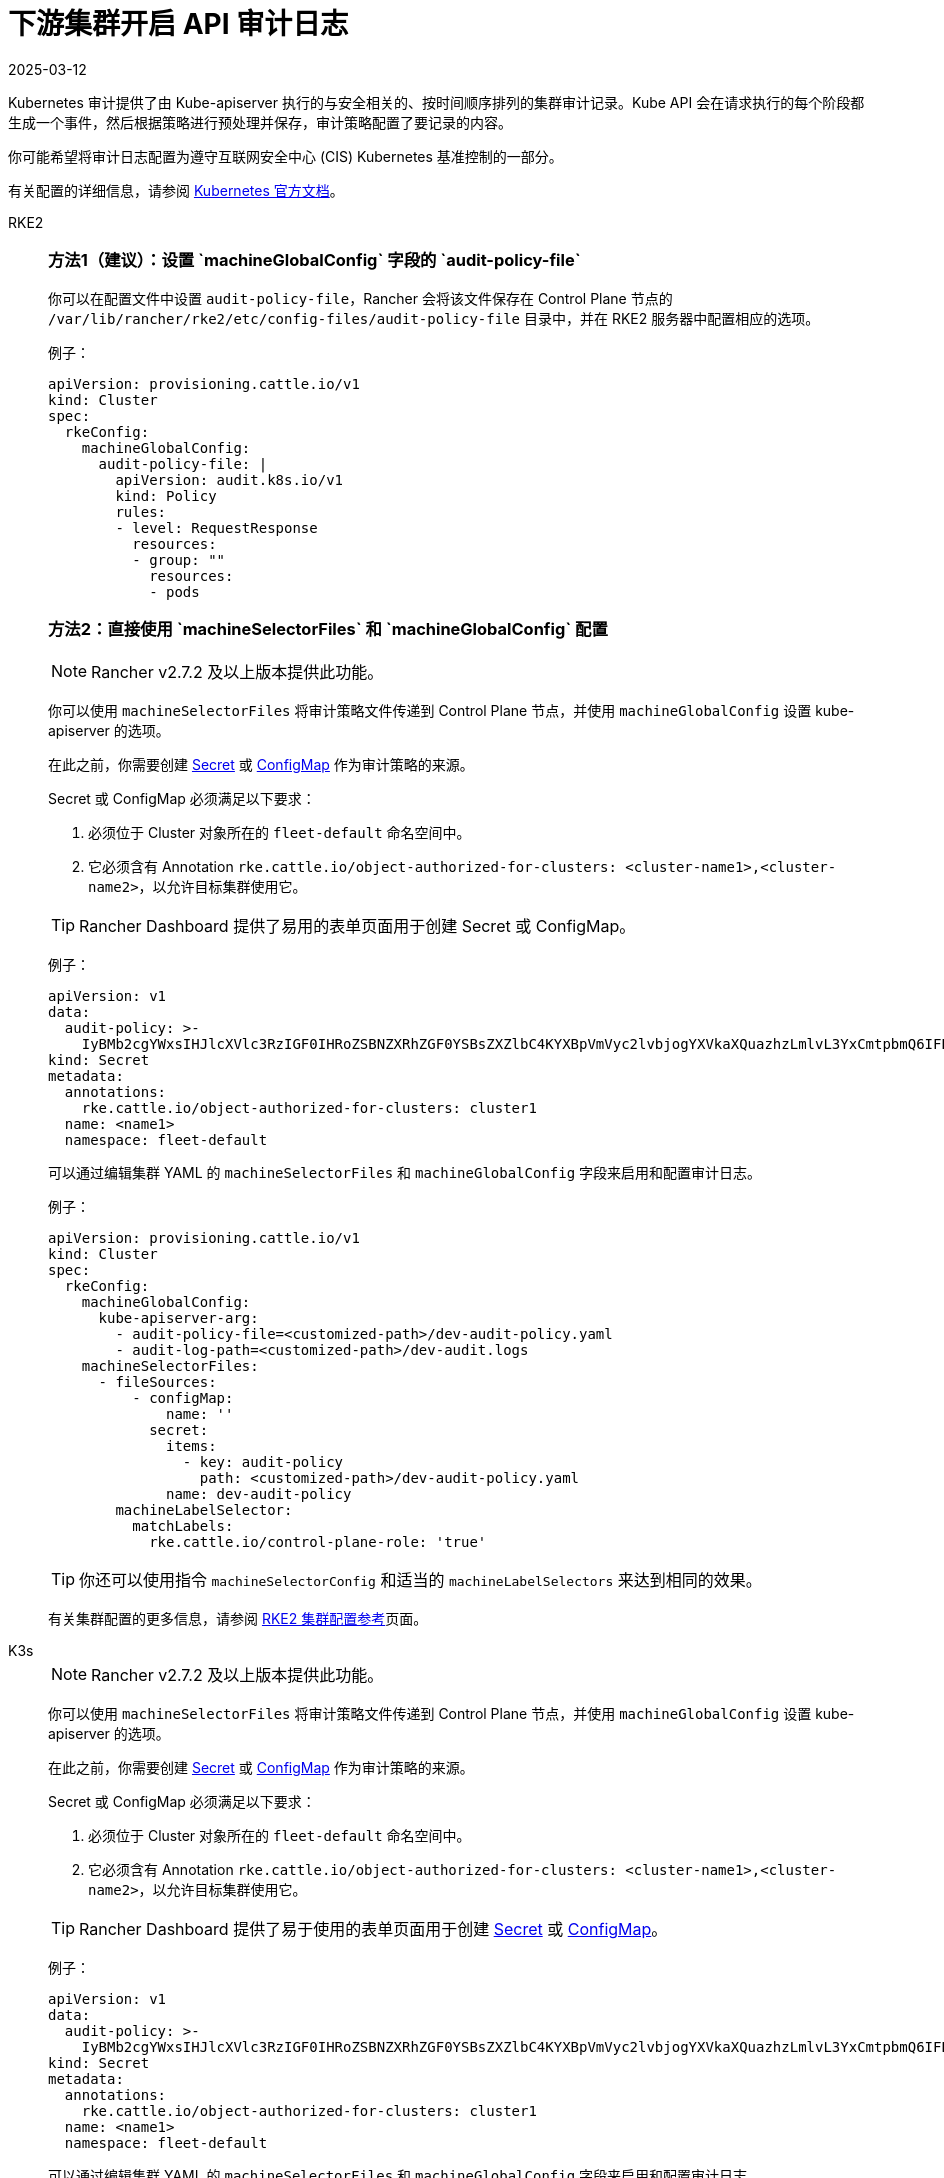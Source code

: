 = 下游集群开启 API 审计日志
:page-languages: [en, zh]
:revdate: 2025-03-12
:page-revdate: {revdate}

Kubernetes 审计提供了由 Kube-apiserver 执行的与安全相关的、按时间顺序排列的集群审计记录。Kube API 会在请求执行的每个阶段都生成一个事件，然后根据策略进行预处理并保存，审计策略配置了要记录的内容。

你可能希望将审计日志配置为遵守互联网安全中心 (CIS) Kubernetes 基准控制的一部分。

有关配置的详细信息，请参阅 https://kubernetes.io/docs/tasks/debug/debug-cluster/audit/[Kubernetes 官方文档]。

[tabs,sync-group-id=k8s-distro]
======
RKE2::
+
--
[#_方法1]
[pass]
<h3><a id="_方法1"></a>方法1（建议）：设置 `machineGlobalConfig` 字段的 `audit-policy-file`</h3>

你可以在配置文件中设置 `audit-policy-file`，Rancher 会将该文件保存在 Control Plane 节点的 `/var/lib/rancher/rke2/etc/config-files/audit-policy-file` 目录中，并在 RKE2 服务器中配置相应的选项。

例子：

[,yaml]
----
apiVersion: provisioning.cattle.io/v1
kind: Cluster
spec:
  rkeConfig:
    machineGlobalConfig:
      audit-policy-file: |
        apiVersion: audit.k8s.io/v1
        kind: Policy
        rules:
        - level: RequestResponse
          resources:
          - group: ""
            resources:
            - pods
----

[#_方法2]
[pass]
<h3><a id="_方法2"></a>方法2：直接使用 `machineSelectorFiles` 和 `machineGlobalConfig` 配置</h3>

[NOTE]
====
Rancher v2.7.2 及以上版本提供此功能。
====


你可以使用 `machineSelectorFiles` 将审计策略文件传递到 Control Plane 节点，并使用 `machineGlobalConfig` 设置 kube-apiserver 的选项。

在此之前，你需要创建 xref:security/secrets-hub.adoc[Secret] 或 xref:cluster-admin/kubernetes-resources/configmaps.adoc[ConfigMap] 作为审计策略的来源。

Secret 或 ConfigMap 必须满足以下要求：

. 必须位于 Cluster 对象所在的 `fleet-default` 命名空间中。
. 它必须含有 Annotation `rke.cattle.io/object-authorized-for-clusters: <cluster-name1>,<cluster-name2>`，以允许目标集群使用它。

[TIP]
====
Rancher Dashboard 提供了易用的表单页面用于创建 Secret 或 ConfigMap。
====


例子：

[,yaml]
----
apiVersion: v1
data:
  audit-policy: >-
    IyBMb2cgYWxsIHJlcXVlc3RzIGF0IHRoZSBNZXRhZGF0YSBsZXZlbC4KYXBpVmVyc2lvbjogYXVkaXQuazhzLmlvL3YxCmtpbmQ6IFBvbGljeQpydWxlczoKLSBsZXZlbDogTWV0YWRhdGE=
kind: Secret
metadata:
  annotations:
    rke.cattle.io/object-authorized-for-clusters: cluster1
  name: <name1>
  namespace: fleet-default
----

可以通过编辑集群 YAML 的 `machineSelectorFiles` 和 `machineGlobalConfig` 字段来启用和配置审计日志。

例子：

[,yaml]
----
apiVersion: provisioning.cattle.io/v1
kind: Cluster
spec:
  rkeConfig:
    machineGlobalConfig:
      kube-apiserver-arg:
        - audit-policy-file=<customized-path>/dev-audit-policy.yaml
        - audit-log-path=<customized-path>/dev-audit.logs
    machineSelectorFiles:
      - fileSources:
          - configMap:
              name: ''
            secret:
              items:
                - key: audit-policy
                  path: <customized-path>/dev-audit-policy.yaml
              name: dev-audit-policy
        machineLabelSelector:
          matchLabels:
            rke.cattle.io/control-plane-role: 'true'
----

[TIP]
====
你还可以使用指令 `machineSelectorConfig` 和适当的 `machineLabelSelectors` 来达到相同的效果。
====


有关集群配置的更多信息，请参阅 xref:cluster-deployment/configuration/rke2.adoc[RKE2 集群配置参考]页面。
--

K3s::
+
--
[NOTE]
====
Rancher v2.7.2 及以上版本提供此功能。
====


你可以使用 `machineSelectorFiles` 将审计策略文件传递到 Control Plane 节点，并使用 `machineGlobalConfig` 设置 kube-apiserver 的选项。

在此之前，你需要创建 xref:security/secrets-hub.adoc[Secret] 或 xref:cluster-admin/kubernetes-resources/configmaps.adoc[ConfigMap] 作为审计策略的来源。

Secret 或 ConfigMap 必须满足以下要求：

. 必须位于 Cluster 对象所在的 `fleet-default` 命名空间中。
. 它必须含有 Annotation `rke.cattle.io/object-authorized-for-clusters: <cluster-name1>,<cluster-name2>`，以允许目标集群使用它。

[TIP]
====

Rancher Dashboard 提供了易于使用的表单页面用于创建 xref:security/secrets-hub.adoc[Secret] 或 xref:cluster-admin/kubernetes-resources/configmaps.adoc[ConfigMap]。
====


例子：

[,yaml]
----
apiVersion: v1
data:
  audit-policy: >-
    IyBMb2cgYWxsIHJlcXVlc3RzIGF0IHRoZSBNZXRhZGF0YSBsZXZlbC4KYXBpVmVyc2lvbjogYXVkaXQuazhzLmlvL3YxCmtpbmQ6IFBvbGljeQpydWxlczoKLSBsZXZlbDogTWV0YWRhdGE=
kind: Secret
metadata:
  annotations:
    rke.cattle.io/object-authorized-for-clusters: cluster1
  name: <name1>
  namespace: fleet-default
----

可以通过编辑集群 YAML 的 `machineSelectorFiles` 和 `machineGlobalConfig` 字段来启用和配置审计日志。

例子：

[,yaml]
----
apiVersion: provisioning.cattle.io/v1
kind: Cluster
spec:
  rkeConfig:
    machineGlobalConfig:
      kube-apiserver-arg:
        - audit-policy-file=<customized-path>/dev-audit-policy.yaml
        - audit-log-path=<customized-path>/dev-audit.logs
    machineSelectorFiles:
      - fileSources:
          - configMap:
              name: ''
            secret:
              items:
                - key: audit-policy
                  path: <customized-path>/dev-audit-policy.yaml
              name: dev-audit-policy
        machineLabelSelector:
          matchLabels:
            rke.cattle.io/control-plane-role: 'true'
----

[TIP]
====
你还可以使用指令 `machineSelectorConfig` 和适当的 `machineLabelSelectors` 来达到相同的效果。
====


有关集群配置的更多信息，请参阅 xref:cluster-deployment/configuration/k3s.adoc[K3s 集群配置参考] 页面。
--

RKE1::
+
--
可通过编辑集群 YAML 来启用和配置审计日志。

在启用审计日志后，将使用 RKE1 的默认值。

[,yaml]
----
#
# Rancher Config
#
rancher_kubernetes_engine_config:
  services:
    kube-api:
      audit_log:
        enabled: true
----

你还可以自定义审计日志配置。

[,yaml]
----
#
# Rancher Config
#
rancher_kubernetes_engine_config:
  services:
    kube-api:
      audit_log:
        enabled: true
        configuration:
          max_age: 6
          max_backup: 6
          max_size: 110
          path: /var/log/kube-audit/audit-log.json
          format: json
          policy:
            apiVersion: audit.k8s.io/v1 # 这里必须填写
            kind: Policy
            omitStages:
              - "RequestReceived"
            rules:
              # Log pod changes at RequestResponse level
              - level: RequestResponse
                resources:
                  - group: ""
                    # Resource "pods" doesn't match requests to any subresource of pods,
                    # which is consistent with the RBAC policy.
                    resources: ["pods"]
              # Log "pods/log", "pods/status" at Metadata level
              - level: Metadata
                resources:
                  - group: ""
                    resources: ["pods/log", "pods/status"]
----

配置详情请参考 https://rke.docs.rancher.com/config-options/audit-log[RKE1 官方文档]。
--
======
